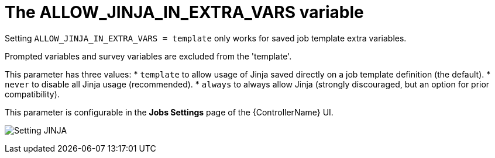 [id="ref-controller-allow-jinja-in-extra-vars"]

= The ALLOW_JINJA_IN_EXTRA_VARS variable

Setting `ALLOW_JINJA_IN_EXTRA_VARS = template` only works for saved job template extra variables. 

Prompted variables and survey variables are excluded from the 'template'. 

This parameter has three values:
* `template` to allow usage of Jinja saved directly on a job template definition (the default).
* `never` to disable all Jinja usage (recommended). 
* `always` to always allow Jinja (strongly discouraged, but an option for prior compatibility).

This parameter is configurable in the *Jobs Settings* page of the {ControllerName} UI.

image:settings-jobs-jinja.png[Setting JINJA]